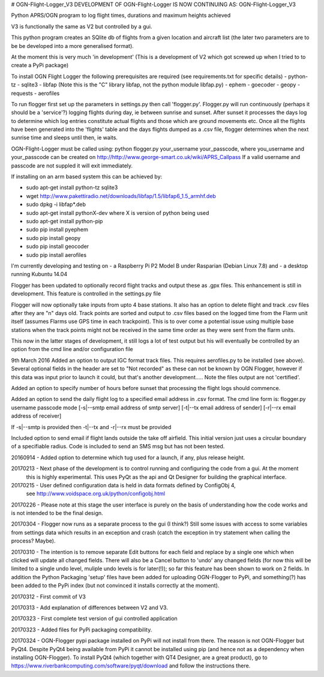 # OGN-Flight-Logger_V3
DEVELOPMENT OF OGN-Flight-Logger IS NOW CONTINUING AS: OGN-Flight-Logger_V3

Python APRS/OGN program to log flight times, durations and maximum heights achieved

V3 is functionally the same as V2 but controlled by a gui.

This python program creates an SQlite db of flights from a given location and aircraft list 
(the later two parameters are to be be developed into a more generalised format).

At the moment this is very much 'in development'
(This is a development of V2 which got screwed up when I tried to to create a PyPi package)

To install OGN Flight Logger the following prerequisites are required (see requirements.txt for specific details)
- python-tz
- sqlite3
- libfap (Note this is the "C" library libfap, not the python module libfap.py)
- ephem
- goecoder
- geopy
- requests
- aerofiles 

 
To run flogger first set up the parameters in settings.py then call 'flogger.py'.  Flogger.py will
run continuously (perhaps it should be a 'service'?) logging flights during day, ie between sunrise
and sunset. After sunset it processes the days log to determine which log entries constitute actual flights
and those which are ground movements etc. Once all the flights have been generated into the 'flights' table and
the days flights dumped as a .csv file, flogger determines when the next sunrise time and sleeps until then, ie waits.

OGN-Flight-Logger must be called using: python flogger.py your_username your_passcode,
where you_username and your_passcode can be created on http://http://www.george-smart.co.uk/wiki/APRS_Callpass
If a valid username and passcode are not suppled it will exit immediately.

If installing on an arm based system this can be achieved by:

- sudo apt-get install python-tz sqlite3
- wget http://www.pakettiradio.net/downloads/libfap/1.5/libfap6_1.5_armhf.deb
- sudo dpkg -i libfap*.deb

- sudo apt-get install pythonX-dev where X is version of python being used
- sudo apt-get install python-pip
- sudo pip install pyephem 
- sudo pip install geopy
- sudo pip install geocoder
- sudo pip install aerofiles

I'm currently developing and testing on
- a Raspberry Pi P2 Model B under Rasparian (Debian Linux 7.8) and 
- a desktop running Kubuntu 14.04 

Flogger has been updated to optionally record flight tracks and output these as .gpx files.
This enhancement is still in development.  This feature is controlled in the settings.py file

Flogger will now optionally take inputs from upto 4 base stations.  It also has an option to delete flight and track .csv files after
they are "n" days old.  Track points are sorted and output to .csv files based on the logged time from the Flarm unit itself (assumes Flarms
use GPS time in each trackpoint).  This is to over come a potential issue using multiple base stations when the track points might not be received in the same
time order as they were sent from the flarm units.

This now in the latter stages of development, it still logs a lot of test output but his will eventually be controlled by an option
from the cmd line and/or configuration file

9th March 2016 
Added an option to output IGC format track files. This requires aerofiles.py to be installed (see above).  Several optional fields in the 
header are set to "Not recorded" as these can not be known by OGN Flogger, however if this data was input prior to launch it could, but
that's another development..... Note the files output are not 'certified'.

Added an option to specify number of hours before sunset that processing the flight logs should commence.

Added an option to send the daily flight log to a specified email address in .csv format.
The cmd line form is:
flogger.py username passcode mode [-s|--smtp email address of smtp server] [-t|--tx email address of sender] [-r|--rx email address of receiver]

If -s|--smtp is provided then -t|--tx and -r|--rx must be provided

Included option to send email if flight lands outside the take off airfield.  This initial version just uses a circular boundary of a specifiable radius.  Code is included to 
send an SMS msg but has not been tested.

20160914 - Added option to determine which tug used for a launch, if any, plus release height.

20170213 - Next phase of the development is to control running and configuring the code from a gui. At the moment
			this is highly experimental. This uses PyQt as the api and Qt Designer for building the graphical interface. 
			
20170215 - User defined configuration data is held in data formats defined by ConfigObj 4, 
			see http://www.voidspace.org.uk/python/configobj.html
			
20170226 - Please note at this stage the user interface is purely on the basis of understanding how the code works and is not intended to be the final design.

20170304 - Flogger now runs as a separate process to the gui (I think?) Still some issues with access to some variables from settings data which results in an exception and crash (catch the exception in try statement when calling the process? Maybe).

20170310 - The intention is to remove separate Edit buttons for each field and replace by a single one which when clicked will update all changed fields. There will also be a Cancel button to 'undo' any changed fields (for now this will be limited to a single undo level, muliple undo levels is for later(!)); so far this feature has been shown to work on 2 fields. In addition the Python Packaging 'setup' files have been added for uploading OGN-Flogger to PyPi, and something(?) has been added to the PyPi index (but not convinced it installs correctly at the moment).

20170312 - First commit of V3

20170313 - Add explanation of differences between V2 and V3.

20170323 - First complete test version of gui controlled application

20170323 - Added files for PyPi packaging compatibility.

20170324 - OGN-Flogger pypi package installed on PyPi will not install from there. The reason is not OGN-Flogger but PyQt4.  
Despite PyQt4 being available from PyPi it cannot be installed using pip (and hence not as a dependency when installing OGN-Flogger).  
To install PyQt4 (which together with QT4 Designer, are a great product), go to https://www.riverbankcomputing.com/software/pyqt/download and follow the instructions there.
